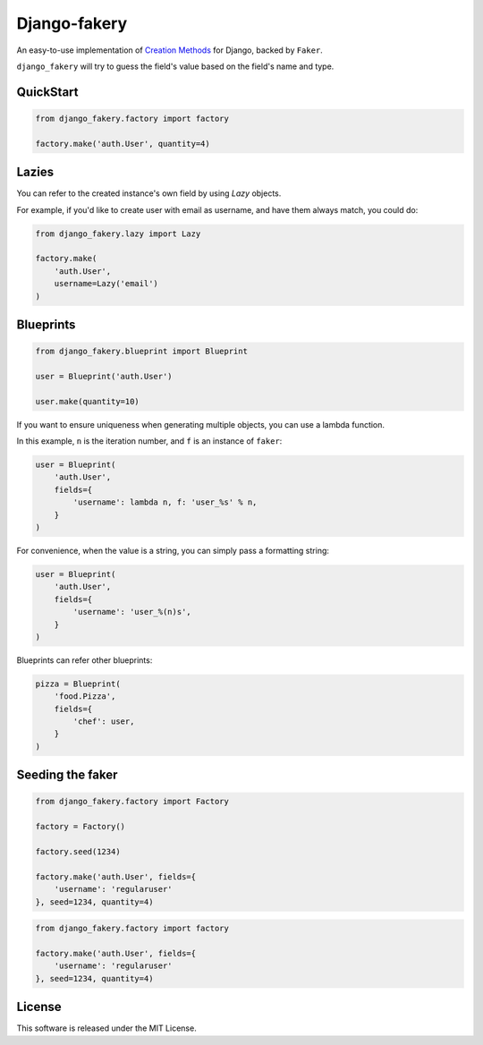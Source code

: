 Django-fakery
=============

.. image:: https://travis-ci.org/fcurella/django-fakery.svg?branch=master
    :target: https://travis-ci.org/fcurella/django-fakery


.. image:: https://coveralls.io/repos/fcurella/django-fakery/badge.svg?branch=master&service=github
  :target: https://coveralls.io/github/fcurella/django-fakery?branch=master

An easy-to-use implementation of `Creation Methods`_ for Django, backed by ``Faker``.

.. _Creation Methods: http://xunitpatterns.com/Creation%20Method.html

``django_fakery`` will try to guess the field's value based on the field's name and type.

QuickStart
----------

.. code-block:: python

    from django_fakery.factory import factory

    factory.make('auth.User', quantity=4)

Lazies
------

You can refer to the created instance's own field by using `Lazy` objects.

For example, if you'd like to create user with email as username, and have them always match, you could do:

.. code-block:: python

    from django_fakery.lazy import Lazy

    factory.make(
        'auth.User',
        username=Lazy('email')
    )



Blueprints
----------

.. code-block:: python

    from django_fakery.blueprint import Blueprint

    user = Blueprint('auth.User')

    user.make(quantity=10)

If you want to ensure uniqueness when generating multiple objects, you can use a lambda function.

In this example, ``n`` is the iteration number, and ``f`` is an instance of ``faker``:

.. code-block:: python

    user = Blueprint(
        'auth.User',
        fields={
            'username': lambda n, f: 'user_%s' % n,
        }
    )

For convenience, when the value is a string, you can simply pass a formatting string:

.. code-block:: python

    user = Blueprint(
        'auth.User',
        fields={
            'username': 'user_%(n)s',
        }
    )

Blueprints can refer other blueprints:

.. code-block:: python

    pizza = Blueprint(
        'food.Pizza',
        fields={
            'chef': user,
        }
    )

Seeding the faker
-----------------

.. code-block:: python

    from django_fakery.factory import Factory

    factory = Factory()

    factory.seed(1234)

    factory.make('auth.User', fields={
        'username': 'regularuser'
    }, seed=1234, quantity=4)


.. code-block:: python

    from django_fakery.factory import factory

    factory.make('auth.User', fields={
        'username': 'regularuser'
    }, seed=1234, quantity=4)

License
-------

This software is released under the MIT License.
